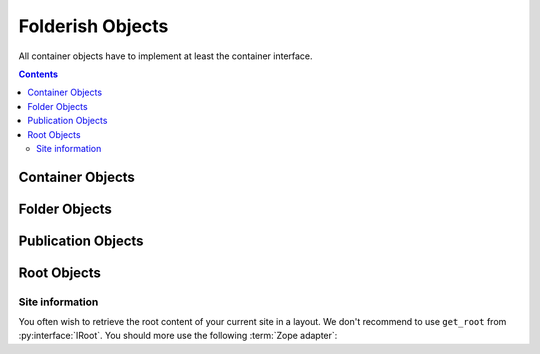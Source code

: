 .. _folders:

Folderish Objects
=================

All container objects have to implement at least the container
interface.

.. contents::

Container Objects
-----------------

.. autointerface:: silva.core.interfaces.content.IContainer

Folder Objects
--------------

.. autointerface:: silva.core.interfaces.content.IFolder

Publication Objects
-------------------

.. autointerface:: silva.core.interfaces.content.IPublication

Root Objects
------------

.. autointerface:: silva.core.interfaces.content.IRoot


Site information
~~~~~~~~~~~~~~~~

.. module:: silva.core.interfaces.content

You often wish to retrieve the root content of your current site in a
layout. We don't recommend to use ``get_root`` from
:py:interface:`IRoot`. You should more use the following :term:`Zope
adapter`:

.. autointerface:: silva.core.views.interfaces.IVirtualSite

.. versionadded:: 2.2
